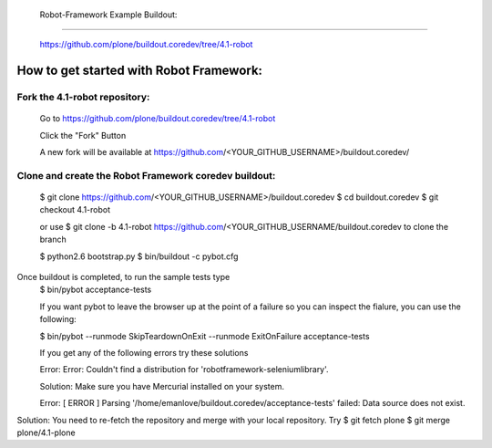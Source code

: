  Robot-Framework Example Buildout:
===================================

 https://github.com/plone/buildout.coredev/tree/4.1-robot
 
How to get started with Robot Framework:
========================================
 
Fork the 4.1-robot repository:
------------------------------
 

    Go to https://github.com/plone/buildout.coredev/tree/4.1-robot

    Click the "Fork" Button

    A new fork will be available at https://github.com/<YOUR_GITHUB_USERNAME>/buildout.coredev/

   
Clone and create the Robot Framework coredev buildout:
------------------------------------------------------
 
   $ git clone https://github.com/<YOUR_GITHUB_USERNAME>/buildout.coredev
   $ cd buildout.coredev
   $ git checkout 4.1-robot
   
   or use
   $ git clone -b 4.1-robot https://github.com/<YOUR_GITHUB_USERNAME/buildout.coredev
   to clone the branch
   
   $ python2.6 bootstrap.py
   $ bin/buildout -c pybot.cfg
Once buildout is completed, to run the sample tests type
 $ bin/pybot acceptance-tests
 
 If you want pybot to leave the browser up at the point of a failure so you can inspect the fialure, you can use the following:
 
 $ bin/pybot --runmode SkipTeardownOnExit --runmode ExitOnFailure acceptance-tests
  
 
 If you get any of the following errors try these solutions
 
 Error: Error: Couldn't find a distribution for 'robotframework-seleniumlibrary'.
 
 Solution: Make sure you have Mercurial installed on your system.
 
 Error: [ ERROR ] Parsing '/home/emanlove/buildout.coredev/acceptance-tests' failed: Data source does not exist.
Solution: You need to re-fetch the repository and merge with your local repository. Try
$ git fetch plone
$ git merge plone/4.1-plone
 
